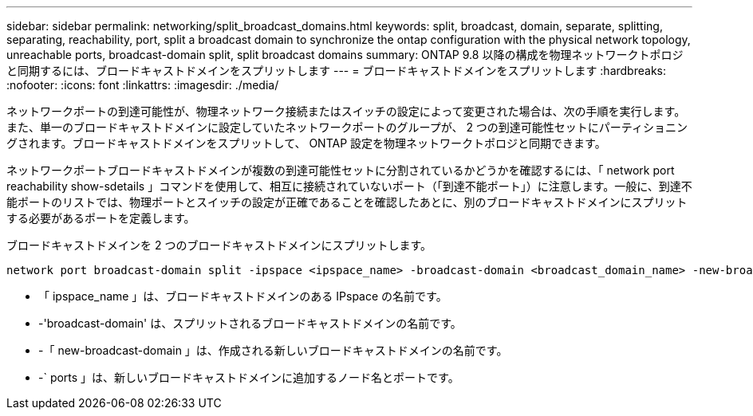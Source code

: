 ---
sidebar: sidebar 
permalink: networking/split_broadcast_domains.html 
keywords: split, broadcast, domain, separate, splitting, separating, reachability, port, split a broadcast domain to synchronize the ontap configuration with the physical network topology, unreachable ports, broadcast-domain split, split broadcast domains 
summary: ONTAP 9.8 以降の構成を物理ネットワークトポロジと同期するには、ブロードキャストドメインをスプリットします 
---
= ブロードキャストドメインをスプリットします
:hardbreaks:
:nofooter: 
:icons: font
:linkattrs: 
:imagesdir: ./media/


[role="lead"]
ネットワークポートの到達可能性が、物理ネットワーク接続またはスイッチの設定によって変更された場合は、次の手順を実行します。 また、単一のブロードキャストドメインに設定していたネットワークポートのグループが、 2 つの到達可能性セットにパーティショニングされます。ブロードキャストドメインをスプリットして、 ONTAP 設定を物理ネットワークトポロジと同期できます。

ネットワークポートブロードキャストドメインが複数の到達可能性セットに分割されているかどうかを確認するには、「 network port reachability show-sdetails 」コマンドを使用して、相互に接続されていないポート（「到達不能ポート」）に注意します。一般に、到達不能ポートのリストでは、物理ポートとスイッチの設定が正確であることを確認したあとに、別のブロードキャストドメインにスプリットする必要があるポートを定義します。

ブロードキャストドメインを 2 つのブロードキャストドメインにスプリットします。

....
network port broadcast-domain split -ipspace <ipspace_name> -broadcast-domain <broadcast_domain_name> -new-broadcast-domain <broadcast_domain_name> -ports <node:port,node:port>
....
* 「 ipspace_name 」は、ブロードキャストドメインのある IPspace の名前です。
* -'broadcast-domain' は、スプリットされるブロードキャストドメインの名前です。
* -「 new-broadcast-domain 」は、作成される新しいブロードキャストドメインの名前です。
* -` ports 」は、新しいブロードキャストドメインに追加するノード名とポートです。

